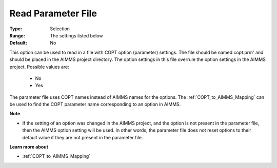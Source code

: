.. _option-COPT-read_parameter_file:


Read Parameter File
===================



:Type:	Selection	
:Range:	The settings listed below	
:Default:	No	



This option can be used to read in a file with COPT option (parameter) settings. The file should be named copt.prm' and should be placed in the AIMMS project directory. The option settings in this file overrule the option settings in the AIMMS project. Possible values are:



    *	No
    *	Yes




The parameter file uses COPT names instead of AIMMS names for the options. The :ref:`COPT_to_AIMMS_Mapping`  can be used to find the COPT parameter name corresponding to an option in AIMMS.





**Note** 

*	If the setting of an option was changed in the AIMMS project, and the option is not present in the parameter file, then the AIMMS option setting will be used. In other words, the parameter file does not reset options to their default value if they are not present in the parameter file.




**Learn more about** 

*	:ref:`COPT_to_AIMMS_Mapping` 
